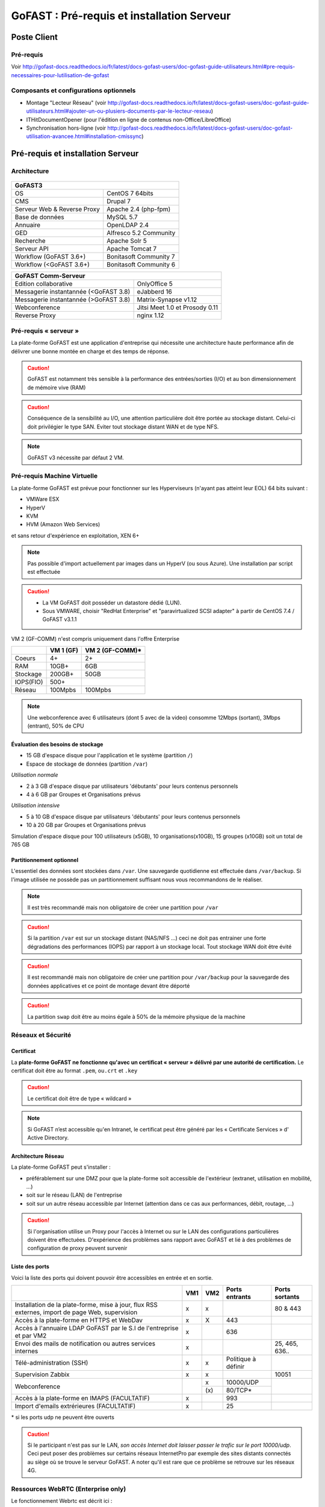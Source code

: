 ********************************************
GoFAST :  Pré-requis et installation Serveur
********************************************

.. figure:: media/image1.PNG
   :alt: 

Poste Client
==================================

Pré-requis 
------------

Voir http://gofast-docs.readthedocs.io/fr/latest/docs-gofast-users/doc-gofast-guide-utilisateurs.html#pre-requis-necessaires-pour-lutilisation-de-gofast

Composants et configurations optionnels 
------------------------------------------

- Montage "Lecteur Réseau" (voir http://gofast-docs.readthedocs.io/fr/latest/docs-gofast-users/doc-gofast-guide-utilisateurs.html#ajouter-un-ou-plusiers-documents-par-le-lecteur-reseau)
- ITHitDocumentOpener (pour l'édition en ligne de contenus non-Office/LibreOffice)
- Synchronisation hors-ligne (voir http://gofast-docs.readthedocs.io/fr/latest/docs-gofast-users/doc-gofast-utilisation-avancee.html#installation-cmissync)

Pré-requis et installation Serveur
==================================

Architecture
------------

.. figure:: media/image7.png
   :alt: 

.. figure:: media/image8.png
   :alt:
   :align: center

+--------------------------------------+--------------------------------------+
|GoFAST3                                                                      |
+======================================+======================================+
|OS                                    | CentOS 7 64bits                      |
+--------------------------------------+--------------------------------------+
|CMS                                   | Drupal 7                             |
+--------------------------------------+--------------------------------------+
|Serveur Web & Reverse Proxy           | Apache 2.4 (php-fpm)                 |
+--------------------------------------+--------------------------------------+
|Base de données                       | MySQL 5.7                            |
+--------------------------------------+--------------------------------------+
|Annuaire                              | OpenLDAP 2.4                         |
+--------------------------------------+--------------------------------------+
|GED                                   | Alfresco 5.2 Community               |
+--------------------------------------+--------------------------------------+
|Recherche                             | Apache Solr 5                        |
+--------------------------------------+--------------------------------------+
|Serveur API                           | Apache Tomcat 7                      |
+--------------------------------------+--------------------------------------+
|Workflow (GoFAST 3.6+)                | Bonitasoft Community 7               |
+--------------------------------------+--------------------------------------+
|Workflow (<GoFAST 3.6+)               | Bonitasoft Community 6               |
+--------------------------------------+--------------------------------------+

.. image:: media/Tag-Enterprise.png
   :height: 400px
   :width: 850 px
   :align: right
   :scale: 10%
   
+--------------------------------------+--------------------------------------+
|GoFAST  Comm-Serveur                                                         |
+======================================+======================================+
|Edition collaborative                 | OnlyOffice 5                         |
+--------------------------------------+--------------------------------------+
|Messagerie instantannée (<GoFAST 3.8) | eJabberd 16                          |
+--------------------------------------+--------------------------------------+
|Messagerie instantannée (>GoFAST 3.8) | Matrix-Synapse v1.12                 |
+--------------------------------------+--------------------------------------+
|Webconference                         | Jitsi Meet 1.0 et Prosody 0.11       |
+--------------------------------------+--------------------------------------+
|Reverse Proxy                         | nginx 1.12                           |
+--------------------------------------+--------------------------------------+

Pré-requis « serveur »
----------------------

La plate-forme GoFAST est une application d'entreprise qui nécessite une
architecture haute performance afin de délivrer une bonne montée en
charge et des temps de réponse.

.. CAUTION:: 
   GoFAST est notamment très sensible à la performance des entrées/sorties (I/O) et au bon dimensionnement de mémoire vive (RAM)
   
.. CAUTION::
   Conséquence de la sensibilité au I/O, une attention particulière doit être portée au stockage distant. Celui-ci doit privilégier le  type SAN. Eviter tout stockage distant WAN et de type NFS.

.. NOTE::
   GoFAST v3 nécessite par défaut 2 VM.

Pré-requis Machine Virtuelle
----------------------------

La plate-forme GoFAST est prévue pour fonctionner sur les Hyperviseurs (n'ayant pas atteint leur EOL)
64 bits suivant :

-  VMWare ESX

-  HyperV 

-  KVM

-  HVM (Amazon Web Services)

et sans retour d'expérience en exploitation, XEN 6+

.. NOTE:: 
   Pas possible d'import actuellement par images dans un HyperV (ou sous Azure). Une installation par script est effectuée

.. CAUTION:: 
   - La VM GoFAST doit posséder un datastore dédié (LUN).
   - Sous VMWARE, choisir "RedHat Enterprise" et "paravirtualized SCSI adapter" à partir de CentOS 7.4 / GoFAST v3.1.1

VM 2 (GF-COMM) n'est compris uniquement dans l'offre Enterprise

+-------------------+-------------------+--------------------+
|                   | VM 1 (GF)         | VM 2 (GF-COMM)*    |
+===================+===================+====================+
|Coeurs             | 4+                | 2+                 |
+-------------------+-------------------+--------------------+
|RAM                | 10GB+             | 6GB                |
+-------------------+-------------------+--------------------+
|Stockage           | 200GB+            | 50GB               |
+-------------------+-------------------+--------------------+
|IOPS(FIO)          | 500+              |                    |
+-------------------+-------------------+--------------------+
|Réseau             | 100Mpbs           | 100Mpbs            |
+-------------------+-------------------+--------------------+

.. NOTE::
   Une webconference avec 6 utilisateurs (dont 5 avec de la
   video) consomme 12Mbps (sortant), 3Mbps (entrant), 50% de CPU

Évaluation des besoins de stockage
~~~~~~~~~~~~~~~~~~~~~~~~~~~~~~~~~~

-  15 GB d'espace disque pour l'application et le système (partition
   ``/``)

-  Espace de stockage de données (partition ``/var``)

*Utilisation normale*

-  2 à 3 GB d'espace disque par utilisateurs 'débutants' pour leurs
   contenus personnels

-  4 à 6 GB par Groupes et Organisations prévus

*Utilisation intensive*

-  5 à 10 GB d'espace disque par utilisateurs 'débutants' pour leurs
   contenus personnels

-  10 à 20 GB par Groupes et Organisations prévus

Simulation d'espace disque pour 100 utilisateurs (x5GB), 10
organisations(x10GB), 15 groupes (x10GB) soit un total de 765 GB

Partitionnement optionnel
~~~~~~~~~~~~~~~~~~~~~~~~~

L'essentiel des données sont stockées dans ``/var``. Une sauvegarde quotidienne est effectuée dans ``/var/backup``. Si l'image utilisée ne possède pas un partitionnement suffisant nous vous recommandons de le réaliser.

.. NOTE::
   Il est très recommandé mais non obligatoire de créer une partition pour ``/var``
.. CAUTION:: 
   Si la partition ``/var`` est sur un stockage distant (NAS/NFS ...) ceci ne doit pas
   entrainer une forte dégradations des performances (IOPS) par rapport à un stockage local. Tout stockage WAN doit être évité 
.. CAUTION:: 
   Il est recommandé mais non obligatoire de créer une partition pour
   ``/var/backup`` pour la sauvegarde des données applicatives et ce point de
   montage devant être déporté
   
.. CAUTION::  
   La partition ``swap`` doit être au moins égale à 50% de la mémoire physique de la machine

Réseaux et Sécurité
-------------------

Certificat
~~~~~~~~~~

La **plate-forme GoFAST ne fonctionne qu'avec un certificat « serveur »
délivré par une autorité de certification.** Le certificat doit être au
format ``.pem``, ou\ ``.crt`` et ``.key``

.. CAUTION::
   Le certificat doit être de type « wildcard »

.. NOTE::
   Si GoFAST n’est accessible qu'en Intranet, le certificat peut
   être généré par les « Certificate Services » d' Active Directory.

Architecture Réseau
~~~~~~~~~~~~~~~~~~~

La plate-forme GoFAST peut s'installer :

-  préférablement sur une DMZ pour que la plate-forme soit accessible de
   l'extérieur (extranet, utilisation en mobilité, ...)

-  soit sur le réseau (LAN) de l'entreprise

-  soit sur un autre réseau accessible par Internet (attention dans ce
   cas aux performances, débit, routage, ...)
   
.. CAUTION::
   Si l'organisation utilise un Proxy pour l'accès à Internet ou sur le LAN des configurations particulières doivent être effectuées. D'expérience des problèmes sans rapport avec GoFAST et lié à des problèmes de configuration de proxy peuvent survenir   

Liste des ports
~~~~~~~~~~~~~~~

Voici la liste des ports qui doivent pouvoir être accessibles en entrée
et en sortie.

+----------------------------------------------------------------+----------+----------+----------------------+---------------+
|                                                                | VM1      | VM2      | Ports entrants       | Ports sortants|
+================================================================+==========+==========+======================+===============+
| Installation de la plate-forme, mise à jour, flux RSS externes,| x        | x        |                      | 80 & 443      |
| import de page Web, supervision                                |          |          |                      |               |
+----------------------------------------------------------------+----------+----------+----------------------+---------------+
| Accès à la plate-forme en HTTPS et WebDav                      | x        | X        | 443                  |               |
+----------------------------------------------------------------+----------+----------+----------------------+---------------+
| Accès à l'annuaire LDAP GoFAST par le S.I de l'entreprise      | x        |          | 636                  |               |
| et par VM2                                                     |          |          |                      |               |
+----------------------------------------------------------------+----------+----------+----------------------+---------------+
| Envoi des mails de notification ou autres services internes    | x        |          |                      | 25, 465, 636..|
+----------------------------------------------------------------+----------+----------+----------------------+---------------+
| Télé-administration (SSH)                                      | x        | x        | Politique à définir  |               |
+----------------------------------------------------------------+----------+----------+----------------------+---------------+
| Supervision Zabbix                                             | x        | x        |                      | 10051         |
+----------------------------------------------------------------+----------+----------+----------------------+---------------+
|                                                                |          | x        | 10000/UDP            |               |
| Webconference                                                  |          +----------+----------------------+               |
|                                                                |          | \(x\)    | 80/TCP*              |               |
+----------------------------------------------------------------+----------+----------+----------------------+---------------+
| Accès à la plate-forme en IMAPS (FACULTATIF)                   | x        |          | 993                  |               |
+----------------------------------------------------------------+----------+----------+----------------------+---------------+
| Import d'emails extrérieures (FACULTATIF)                      | x        |          | 25                   |               |
+----------------------------------------------------------------+----------+----------+----------------------+---------------+

|  \* si les ports udp ne peuvent être ouverts 

.. CAUTION:: 
   Si le participant n'est pas sur le LAN, *son accès Internet doit laisser passer le trafic sur le port 10000/udp*. Ceci peut poser des problèmes sur certains réseaux InternetPro par exemple des sites distants connectés au siège où se trouve le serveur GoFAST. A noter qu'il est rare que ce problème se retrouve sur les réseaux 4G.

.. figure:: media/image6.png
   :alt: 
   
Ressources WebRTC (Enterprise only)
------------------------------------

.. class::
   Enterprise only

Le fonctionnement Webrtc est décrit ici : https://developer.mozilla.org/fr/docs/Web/Guide/API/WebRTC/WebRTC_architecture

Un diagnostic réseau est possible ici : https://www.netscan.co/  (cliquer sur "Scan my Network", le diagnostic est stocké sous forme d'une URL https://www.netscan.co/r/ayiIL )

.. NOTE::
 Contrairement au videochat, jitsi-meet ne nécessite pas de serveur STUN. 

.. figure:: media/jitsi-meet-diagram.png
   :alt: 

Installation
============

Installation par import de VM
-----------------------------

CEO-Vision peut fournir une image de la VM sous forme OVA (format
universel). Pour les autres formats nous contacter.

Dans le cas du format OVA, une machine virtuelle avec des prérequis
standards est fournie.

.. CAUTION::
   Pour VMWare, vérifier que le "PVSCSI adapter" est bien utilisé

Dans certains cas la machine virtuelle peut avoir un espace disque
alloué supérieur au partitionnement de la VM. Dans ce cas les opérations
suivantes sont à effectuer: ::

        # fdisk -l /dev/sda
        Disk /dev/sda: 68.7 GB, 68719476736 bytes
        255 heads, 63 sectors/track, 10443 cylinders
        Units = cylinders of 16065 * 512 = 8225280 bytes
        Device Boot Start End Blocks Id System
        /dev/sda1 * 1 13 104391 83 Linux
        /dev/sda2 14 8354 66999082+ 8e Linux LVM

        # fdisk /dev/sda
        n 					{new partition}
        p 					{primary partition}
        3 					{new partition number}
        t 					{change partition id}
        8e 					{Linux LVM partition}
        w

        reboot

        # fdisk -l /dev/sda
        Disk /dev/sda: 85.8 GB, 85899345920 bytes
        255 heads, 63 sectors/track, 10443 cylinders
        Units = cylinders of 16065 * 512 = 8225280 bytes
        Device Boot Start End Blocks Id System
        /dev/sda1 * 1 13 104391 83 Linux
        /dev/sda2 14 8354 66999082+ 8e Linux LVM
        /dev/sda3 8355 10443 16779892+ 8e Linux LVM

        # pvcreate /dev/sda3
        # vgdisplay
        # vgextend VolGroup00 /dev/sda3 {change VolGroup00 by vgdisplay result
        # lvextend /dev/VolGroup00/LogVol00 /dev/sda3 {change accordingly by vgdisplay result
        
        # resize2fs /dev/VolGroup00/LogVol00 {for ext4 and change VolGroup00 accordingly by vgdisplay result}
        **OR**
        # xfs-growthfs /dev/VolGroup00/LogVol00 {for xfs and change VolGroup00 accordingly by vgdisplay result}

.. CAUTION::
   la dernière opération peut prendre entre 30min et 1h30 pour une augmentation de 1To



Installation par script (Enterprise only)
----------------------------------------------

.. class::
   Enterprise only

A noter que ce type d’installation engendre un coût supplémentaire
(facturation en régie).

Dans ce cas, une VM avec Centos 7 x64 Minimal est mise à disposition de CEO-Vision
qui fait ensuite une installation par script.

Post-installation de la VM (Enterprise only) 
=============================================

.. class::
   Enterprise only
   
   
Configuration du réseau (par l’Exploitant)
--------------------------------------------
- Se connecter en console à la VM et lancer ``nmtui``
- Choisir ``Edit a connection`` puis l'interface, normalement ``ems33``

.. figure:: media/nmtui-select-edit-connection.png
   :alt:

- Cliquer sur ``Show`` au niveau de ``IP v4 Configuration``
- Renseigner les informations (Manual, Addresses, Gateway, DNS serveurs)

.. figure:: media/nmtui-edit-connection.png
   :alt:

.. NOTE::
   Si votre GoFAST est accessible d'Internet, l'adresse est une IP publique
.. NOTE::
   Dans un environnement virtualisé, la passerelle (gateway) est l'adresse IP du host avec la fin remplacée par .254
   
- Sélectionner ``OK``
- Choisir ``Set system hostname`` normalement le même nom que celui ensuite entré dans les DNS
- Sortir de l'application
- ``reboot``
- A la reconnection, vérifier qu'internet est accessible ``ping 8.8.8.8``

.. NOTE::
   Dans le cas ESX, vérifier que l'adresse MAC correspond à l'adresse IP publique configurée
   
Configuration / Paramétrage (par l’Exploitant)
------------------------------------------------

.. NOTE::
   Ces étapes sont très importantes et doivent etre faite le plus
   tot possible par l’exploitant/infogerant

-  Déposer sur le serveur le certificat SSL « wildcard » (clef publique
   et privée correspondant à ``*.mydomain.tld``, ex.
   ``gofast.ceo-vision.com``)

-  Entrer l'adresse IP et le nom de domaine de la GoFAST dans le DNS de
   l'entreprise

-  Créer des entrées DNS :

   -  Vers IP VM1

      -  ``gofast.mydomain.tld`` (ex. : ``gofast.ceo-vision.com``)

      -  ``gofast-mobile.mydomain.tld`` (ex. :
         ``gofast-mobile.ceo-vision.com``)

   -  Vers IP VM2

      -  ``gofast-comm.mydomain.tld`` (ex. :
         ``gofast-comm.ceo-vision.com``)

-  Vérifier que la plate-forme GoFAST a bien accès à Internet

-  Vérifier que toutes les interconnexions entre le VM fonctionnent sur
   les ports listés au paragraphe « Liste des ports »

-  Fournir des informations d'accès en télé-administration (SSH,
   passerelle SMTP …) à CEO-Vision

Configuration / Paramétrage par CEO-Vision
------------------------------------------

-  Vérification des pré-requis

-  Benchmark

-  OPTIONNEL : Configuration avec le proxy

-  OPTIONNEL : Couplage à l'annuaire OpenLDAP ou ActiveDirectory
   (optionnel)

-  OPTIONNEL : Configuration de la délégation d'authentification

-  Configuration smtp

-  Installation de la charte graphique

-  Configuration des sondes de supervision Zabbix

-  Installation des sondes APM (édition XXL)


Vérifications post-installation CEO-Vision
------------------------------------------

Vérification basique des performances
~~~~~~~~~~~~~~~~~~~~~~~~~~~~~~~~~~~~~

Installation de l'outil: ::

    GoFAST v1.x et 2.x
    $ sudo yum install http://dl.fedoraproject.org/pub/epel/6/x86_64/epel-release-6-8.noarch.rpm

    GoFAST v3.x et +
    $ sudo yum install http://dl.fedoraproject.org/pub/epel/7/x86_64/e/epel-release-7-5.noarch.rpm

    $ sudo yum install sysbench

Commandes pour obtenir l'environnement logiciel et matériel lors du bechmark: ::

# sudo dmidecode | egrep -i 'product name' 
# lscpu
# more /etc/centos-release
# df -T
# sudo lshw -class disk -class storage
# lsblk


CPU
^^^

Mesurer les performances de votre CPU en exécutant ce qui suit: ::

    Pour sysbench 1.0+:
    sysbench cpu --time=0 --events=10000 --threads=4 run

Exemple de résultat (en secondes, le plus petit le mieux): ::

    execution time (avg/stddev): 21.4200/0.00

File IO Benchmark
^^^^^^^^^^^^^^^^^

Pour mesurer les performances des E/S (entrées/sorties) il est
nécessaire de créer un fichier beaucoup plus grand que la mémoire vive
(RAM) disponible car sinon le système utilise la mémoire comme cache ce
qui fausse les résultats - 150GB est une bonne valeur pas toujours
utilisable (manque d'espace disque): ::

    sysbench --test=fileio --file-total-size=50G prepare

Ensuite, exécuter le benchmark: ::

    Pour sysbench 1.0+:
    sysbench fileio --file-total-size=50G --file-test-mode=rndrw --time=300 --max-requests=0 --threads=4 run

Exemple de résultat: ::

    Read 595.16Mb Written 396.77Mb Total transferred 991.92Mb (3.3056Mb/sec)211.56 Requests/sec executed

Puis vous pouvez effacer le fichier de test: ::

    sysbench --test=fileio --file-total-size=50G cleanup

File IO Benchmark (FIO)
^^^^^^^^^^^^^^^^^^^^^^^
::

    yum install fio

    fio -filename=/var/TESTIO -iodepth=64 -ioengine=libaio -direct=1 -rw=randrw -bs=4k -size=5G -numjobs=4 -runtime=30 -group_reporting -name=test-randwrite --rwmixread=30
    
    Nb: ajouter --unified_rw_reporting=1 si l'on veut un résultat aggloméré pour Read et Write
    
MySQL Benchmark
^^^^^^^^^^^^^^^

Pour mesurer la performance de la base de données MySQL, nous devons
d'abord créer une table **test** dans la base de données **test** (crée
manuellement) avec 1,000,000 lignes de données: ::

    sudo mysql -u root -p -e "CREATE DATABASE test;"

    Pour sysbench 1.0+:
    sysbench --test="/usr/share/sysbench/tests/include/oltp_legacy/oltp.lua" --db-driver=mysql --oltp-table-size=1000000 --mysql-db=test --mysql-user=root --mysql-password=mypassword prepare
    
Ensuite, exécuter le benchmark: ::

    sysbench --test="/usr/share/sysbench/tests/include/oltp_legacy/oltp.lua" --db-driver=mysql --oltp-table-size=1000000 --mysql-db=test --mysql-user=root --mysql-password=YOURDBPWD --time=90 --oltp-read-only=off --max-requests=0 --threads=4 run

Exemple de résultat: ::

    transactions: 			28235 (871.01 per sec.)

Indicateurs MySQL en fonctionnement normal
~~~~~~~~~~~~~~~~~~~~~~~~~~~~~~~~~~~~~~~~~~
::

    gofast.ceo-vision.com ~# mysqltuner -u root

    >> MySQLTuner 1.1.1 - Major Hayden <major@mhtx.net>
    >> Bug reports, feature requests, and downloads at http://mysqltuner.com/
    >> Run with '--help' for additional options and output filtering
    Please enter your MySQL administrative login: root
    Please enter your MySQL administrative password:

    -------- General Statistics --------------------------------------------------
    [--] Skipped version check for MySQLTuner script
    [OK] Currently running supported MySQL version 5.5.28-log
    [OK] Operating on 64-bit architecture

    -------- Storage Engine Statistics -------------------------------------------
    [--] Status: -Archive -BDB -Federated +InnoDB -ISAM -NDBCluster
    [--] Data in InnoDB tables: 84M (Tables: 298)
    [--] Data in PERFORMANCE_SCHEMA tables: 0B (Tables: 17)
    [!!] Total fragmented tables: 301

    -------- Security Recommendations -------------------------------------------

    [OK] All database users have passwords assigned

    -------- Performance Metrics -------------------------------------------------
    [--] Up for: 9m 6s (83K q [153.229 qps], 143 conn, TX: 69M, RX: 21M)
    [--] Reads / Writes: 81% / 19%
    [--] Total buffers: 544.0M global + 15.5M per thread (150 max threads)
    [OK] Maximum possible memory usage: 2.8G (49% of installed RAM)
    [OK] Slow queries: 0% (12/83K)
    [OK] Highest usage of available connections: 6% (9/150)
    [OK] Key buffer size / total MyISAM indexes: 128.0M/1.5M
    [OK] Key buffer hit rate: 100.0% (56K cached / 0 reads)
    [OK] Query cache efficiency: 74.0% (25K cached / 34K selects)
    [OK] Query cache prunes per day: 0
    [OK] Sorts requiring temporary tables: 0% (0 temp sorts / 2K sorts)
    [!!] Joins performed without indexes: 8
    [!!] Temporary tables created on disk: 39% (217 on disk / 550 total)
    [OK] Thread cache hit rate: 93% (9 created / 143 connections)
    [OK] Table cache hit rate: 98% (455 open / 462 opened)
    [OK] Open file limit used: 6% (263/4K)
    [OK] Table locks acquired immediately: 100% (27K immediate / 27K locks)
    [OK] InnoDB data size / buffer pool: 84.8M/150.0M

    -------- Recommendations -----------------------------------------------------

    General recommendations:
    	Run OPTIMIZE TABLE to defragment tables for better performance
    	MySQL started within last 24 hours - recommendations may be inaccurate
    	Adjust your join queries to always utilize indexes
    	When making adjustments, make tmp_table_size/max_heap_table_size equal
    	Reduce your SELECT DISTINCT queries without LIMIT clauses

    Variables to adjust:
    	join_buffer_size (> 10.0M, or always use indexes with joins)
    	tmp_table_size (> 200M)
    	max_heap_table_size (> 200M)


ANNEXE I : Problèmes courants
=============================

Pas d'envoi des mails techniques
--------------------------------

Configurer le relais SMTP dans sendmail (``/etc/postfix/main.cf``) ::

    relayhost = smtp.myorganisation.xxx # nom du relais

Connexion impossible à la GoFAST par la messagerie (IMAPS)
----------------------------------------------------------

Le test suivant doit fonctionner (fin de message « **\* OK IMAP4rev1
Server GreenMail ready** ») d'un serveur interne ou externe si la GoFAST
est sur une DMZ ::

    # openssl s_client -connect gofast.mydomain.tld:993

Dans le cas contraire vérifier que :

-  le port 993 est correctement ouvert (voir § sur la vérification des
   ports ouverts)

-  que le process « **stunnel**  »fonctionne

